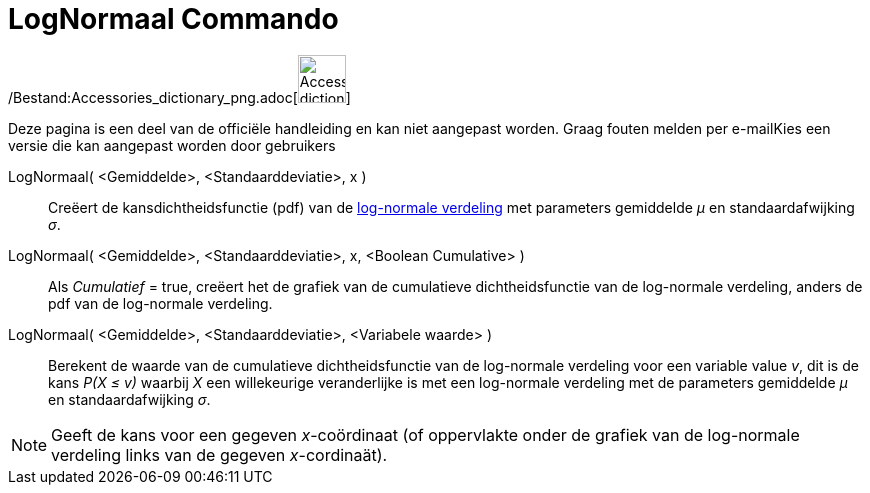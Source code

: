 = LogNormaal Commando
:page-en: commands/LogNormal_Command
ifdef::env-github[:imagesdir: /nl/modules/ROOT/assets/images]

/Bestand:Accessories_dictionary_png.adoc[image:48px-Accessories_dictionary.png[Accessories
dictionary.png,width=48,height=48]]

Deze pagina is een deel van de officiële handleiding en kan niet aangepast worden. Graag fouten melden per
e-mail[.mw-selflink .selflink]##Kies een versie die kan aangepast worden door gebruikers##

LogNormaal( <Gemiddelde>, <Standaarddeviatie>, x )::
  Creëert de kansdichtheidsfunctie (pdf) van de http://en.wikipedia.org/wiki/Log-normal_distribution[log-normale
  verdeling] met parameters gemiddelde _μ_ en standaardafwijking _σ_.
LogNormaal( <Gemiddelde>, <Standaarddeviatie>, x, <Boolean Cumulative> )::
  Als _Cumulatief_ = true, creëert het de grafiek van de cumulatieve dichtheidsfunctie van de log-normale verdeling,
  anders de pdf van de log-normale verdeling.
LogNormaal( <Gemiddelde>, <Standaarddeviatie>, <Variabele waarde> )::
  Berekent de waarde van de cumulatieve dichtheidsfunctie van de log-normale verdeling voor een variable value _v_, dit
  is de kans _P(X ≤ v)_ waarbij _X_ een willekeurige veranderlijke is met een log-normale verdeling met de parameters
  gemiddelde _μ_ en standaardafwijking _σ_.

[NOTE]
====

Geeft de kans voor een gegeven _x_-coördinaat (of oppervlakte onder de grafiek van de log-normale verdeling links van de
gegeven _x_-cordinaät).

====
